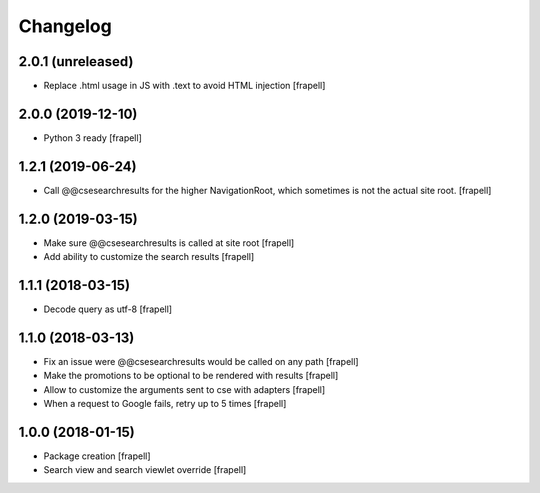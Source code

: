 Changelog
=========


2.0.1 (unreleased)
------------------

- Replace .html usage in JS with .text to avoid HTML injection
  [frapell]


2.0.0 (2019-12-10)
------------------

- Python 3 ready
  [frapell]


1.2.1 (2019-06-24)
------------------

- Call @@csesearchresults for the higher NavigationRoot, which sometimes 
  is not the actual site root.
  [frapell]


1.2.0 (2019-03-15)
------------------

- Make sure @@csesearchresults is called at site root
  [frapell]

- Add ability to customize the search results
  [frapell]


1.1.1 (2018-03-15)
------------------

- Decode query as utf-8
  [frapell]


1.1.0 (2018-03-13)
------------------

- Fix an issue were @@csesearchresults would be called on any path
  [frapell]

- Make the promotions to be optional to be rendered with results
  [frapell]

- Allow to customize the arguments sent to cse with adapters
  [frapell]

- When a request to Google fails, retry up to 5 times
  [frapell]


1.0.0 (2018-01-15)
------------------

- Package creation
  [frapell]

- Search view and search viewlet override
  [frapell]
